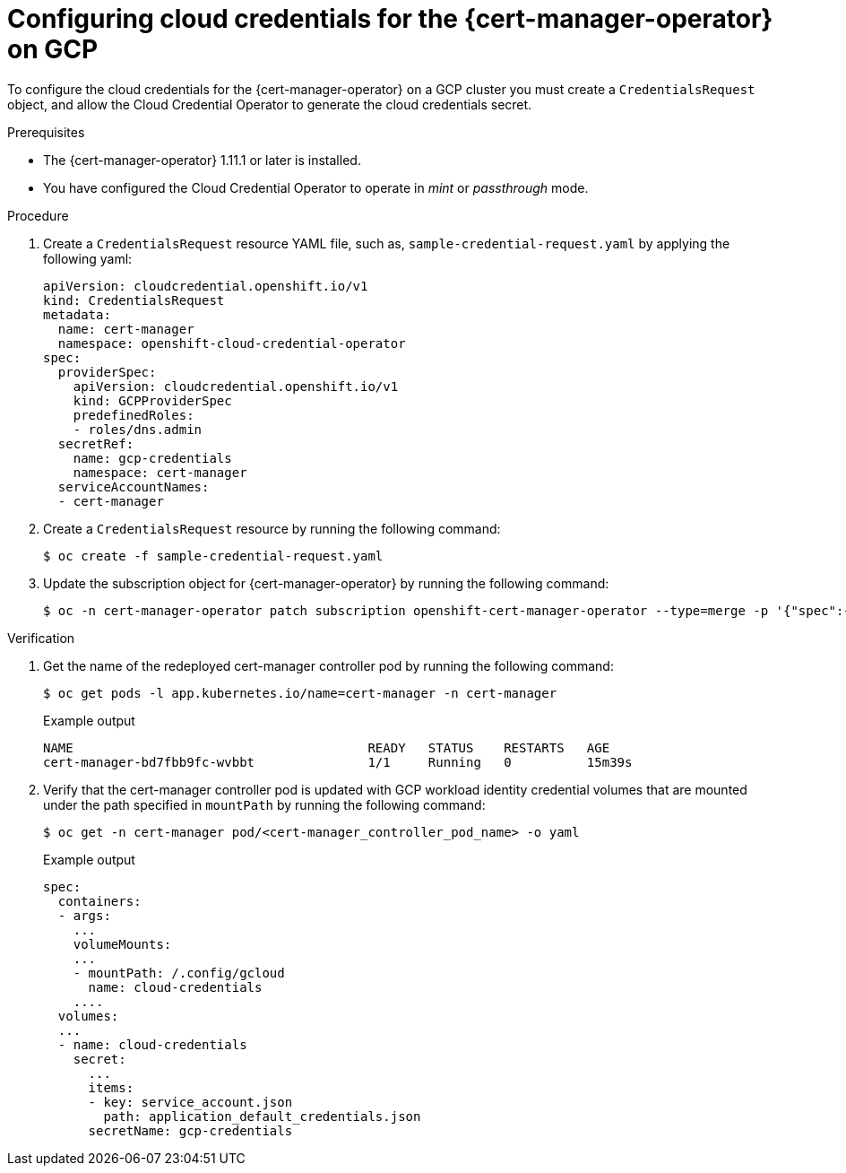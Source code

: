 // Module included in the following assemblies:
//
// * security/cert_manager_operator/cert-manager-authenticate-non-sts-gcp.adoc

:_mod-docs-content-type: PROCEDURE
[id="cert-manager-prepare-cloud-credentials-gcp-non-sts_{context}"]
= Configuring cloud credentials for the {cert-manager-operator} on GCP

To configure the cloud credentials for the {cert-manager-operator} on a GCP cluster you must create a `CredentialsRequest` object, and allow the Cloud Credential Operator to generate the cloud credentials secret.

.Prerequisites

* The {cert-manager-operator} 1.11.1 or later is installed.
* You have configured the Cloud Credential Operator to operate in _mint_ or _passthrough_ mode.

.Procedure

. Create a `CredentialsRequest` resource YAML file, such as, `sample-credential-request.yaml` by applying the following yaml:
+
[source,yaml]
----
apiVersion: cloudcredential.openshift.io/v1
kind: CredentialsRequest
metadata:
  name: cert-manager
  namespace: openshift-cloud-credential-operator
spec:
  providerSpec:
    apiVersion: cloudcredential.openshift.io/v1
    kind: GCPProviderSpec
    predefinedRoles:
    - roles/dns.admin
  secretRef:
    name: gcp-credentials
    namespace: cert-manager
  serviceAccountNames:
  - cert-manager
----

. Create a `CredentialsRequest` resource by running the following command:
+
[source,terminal]
----
$ oc create -f sample-credential-request.yaml
----

. Update the subscription object for {cert-manager-operator} by running the following command:
+
[source,terminal]
----
$ oc -n cert-manager-operator patch subscription openshift-cert-manager-operator --type=merge -p '{"spec":{"config":{"env":[{"name":"CLOUD_CREDENTIALS_SECRET_NAME","value":"gcp-credentials"}]}}}'
----

.Verification

. Get the name of the redeployed cert-manager controller pod by running the following command:
+
[source,terminal]
----
$ oc get pods -l app.kubernetes.io/name=cert-manager -n cert-manager
----
+
.Example output
[source,terminal]
----
NAME                                       READY   STATUS    RESTARTS   AGE
cert-manager-bd7fbb9fc-wvbbt               1/1     Running   0          15m39s
----

. Verify that the cert-manager controller pod is updated with GCP workload identity credential volumes that are mounted under the path specified in `mountPath` by running the following command:
+
[source,terminal]
----
$ oc get -n cert-manager pod/<cert-manager_controller_pod_name> -o yaml
----
+
.Example output
[source,terminal]
----
spec:
  containers:
  - args:
    ...
    volumeMounts:
    ...
    - mountPath: /.config/gcloud
      name: cloud-credentials
    ....
  volumes:
  ...
  - name: cloud-credentials
    secret:
      ...
      items:
      - key: service_account.json
        path: application_default_credentials.json
      secretName: gcp-credentials
----